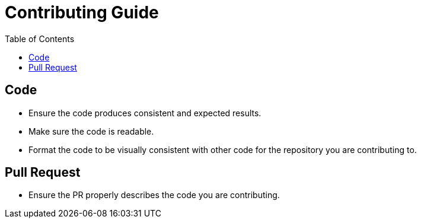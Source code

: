 = Contributing Guide
:toc:

== Code
* Ensure the code produces consistent and expected results.
* Make sure the code is readable.
* Format the code to be visually consistent with other code for the repository you are contributing to.

== Pull Request
* Ensure the PR properly describes the code you are contributing.

